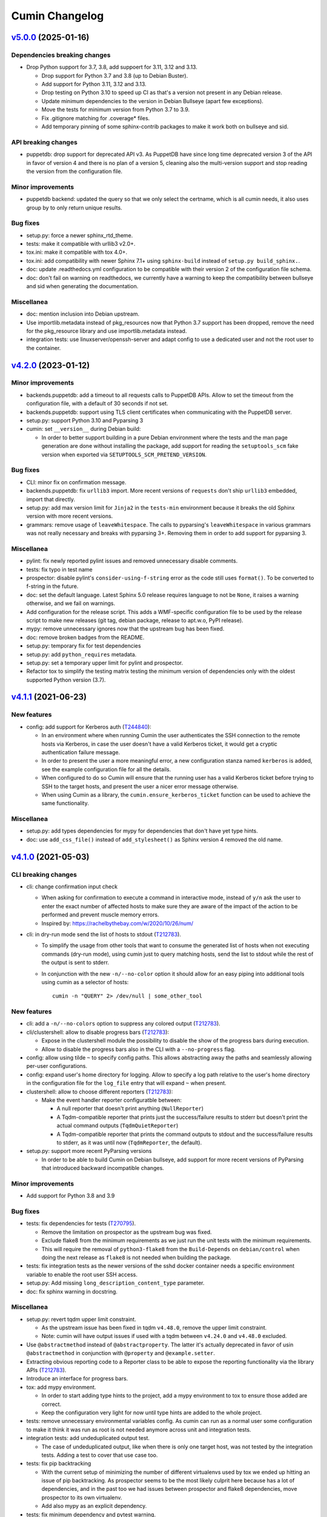 Cumin Changelog
---------------

`v5.0.0`_ (2025-01-16)
^^^^^^^^^^^^^^^^^^^^^^

Dependencies breaking changes
"""""""""""""""""""""""""""""

* Drop Python support for 3.7, 3.8, add suppoert for 3.11, 3.12 and 3.13.

  * Drop support for Python 3.7 and 3.8 (up to Debian Buster).
  * Add support for Python 3.11, 3.12 and 3.13.
  * Drop testing on Python 3.10 to speed up CI as that's a version not present in any Debian release.
  * Update minimum dependencies to the version in Debian Bullseye (apart few exceptions).
  * Move the tests for minimum version from Python 3.7 to 3.9.
  * Fix .gitignore matching for .coverage* files.
  * Add temporary pinning of some sphinx-contrib packages to make it work both on bullseye and sid.

API breaking changes
""""""""""""""""""""

* puppetdb: drop support for deprecated API v3. As PuppetDB have since long time deprecated version 3 of the API in
  favor of version 4 and there is no plan of a version 5, cleaning also the multi-version support and stop reading the
  version from the configuration file.

Minor improvements
""""""""""""""""""

* puppetdb backend: updated the query so that we only select the certname, which is all cumin needs, it also uses
  group by to only return unique results.

Bug fixes
"""""""""

* setup.py: force a newer sphinx_rtd_theme.
* tests: make it compatible with urllib3 v2.0+.
* tox.ini: make it compatible with tox 4.0+.
* tox.ini: add compatibility with newer Sphinx 7.1+ using ``sphinx-build`` instead of ``setup.py build_sphinx.``.
* doc: update .readthedocs.yml configuration to be compatible with their version 2 of the configuration file schema.
* doc: don't fail on warning on readthedocs, we currently have a warning to keep the compatibility between bullseye
  and sid when generating the documentation.

Miscellanea
"""""""""""

* doc: mention inclusion into Debian upstream.
* Use importlib.metadata instead of pkg_resources now that Python 3.7 support has been dropped, remove the need for the
  pkg_resource library and use importlib.metadata instead.
* integration tests: use linuxserver/openssh-server and adapt config to use a dedicated user and not the root user to
  the container.

`v4.2.0`_ (2023-01-12)
^^^^^^^^^^^^^^^^^^^^^^

Minor improvements
""""""""""""""""""

* backends.puppetdb: add a timeout to all requests calls to PuppetDB APIs. Allow to set the timeout from the
  configuration file, with a default of 30 seconds if not set.
* backends.puppetdb: support using TLS client certificates when communicating with the PuppetDB server.
* setup.py: support Python 3.10 and Pyparsing 3
* cumin: set ``__version__`` during Debian build:

  * In order to better support building in a pure Debian environment where the tests and the man page generation are
    done without installing the package, add support for reading the ``setuptools_scm`` fake version when exported via
    ``SETUPTOOLS_SCM_PRETEND_VERSION``.

Bug fixes
"""""""""

* CLI: minor fix on confirmation message.
* backends.puppetdb: fix ``urllib3`` import. More recent versions of ``requests`` don't ship ``urllib3`` embedded,
  import that directly.
* setup.py: add max version limit for ``Jinja2`` in the ``tests-min`` environment because it breaks the old Sphinx
  version with more recent versions.
* grammars: remove usage of ``leaveWhitespace``. The calls to pyparsing's ``leaveWhitespace`` in various grammars was
  not really necessary and breaks with pyparsing 3+. Removing them in order to add support for pyparsing 3.

Miscellanea
"""""""""""

* pylint: fix newly reported pylint issues and removed unnecessary disable comments.
* tests: fix typo in test name
* prospector: disable pylint's ``consider-using-f-string`` error as the code still uses ``format()``. To be converted
  to f-string in the future.
* doc: set the default language. Latest Sphinx 5.0 release requires language to not be ``None``, it raises a warning
  otherwise, and we fail on warnings.
* Add configuration for the release script. This adds a WMF-specific configuration file to be used by the release
  script to make new releases (git tag, debian package, release to apt.w.o, PyPI release).
* mypy: remove unnecessary ignores now that the upstream bug has been fixed.
* doc: remove broken badges from the README.
* setup.py: temporary fix for test dependencies
* setup.py: add ``python_requires`` metadata.
* setup.py: set a temporary upper limit for pylint and prospector.
* Refactor tox to simplify the testing matrix testing the minimum version of dependencies only with the oldest
  supported Python version (3.7).

`v4.1.1`_ (2021-06-23)
^^^^^^^^^^^^^^^^^^^^^^

New features
""""""""""""

* config: add support for Kerberos auth (`T244840`_):

  * In an environment where when running Cumin the user authenticates the SSH connection to the remote hosts via
    Kerberos, in case the user doesn't have a valid Kerberos ticket, it would get a cryptic authentication failure
    message.
  * In order to present the user a more meaningful error, a new configuration stanza named ``kerberos`` is added, see
    the example configuration file for all the details.
  * When configured to do so Cumin will ensure that the running user has a valid Kerberos ticket before trying to SSH
    to the target hosts, and present the user a nicer error message otherwise.
  * When using Cumin as a library, the ``cumin.ensure_kerberos_ticket`` function can be used to achieve the same
    functionality.

Miscellanea
"""""""""""

* setup.py: add types dependencies for mypy for dependencies that don't have yet type hints.
* doc: use ``add_css_file()`` instead of ``add_stylesheet()`` as Sphinx version 4 removed the old name.

`v4.1.0`_ (2021-05-03)
^^^^^^^^^^^^^^^^^^^^^^

CLI breaking changes
""""""""""""""""""""

* cli: change confirmation input check

  * When asking for confirmation to execute a command in interactive mode, instead of ``y/n`` ask the user to enter the
    exact number of affected hosts to make sure they are aware of the impact of the action to be performed and prevent
    muscle memory errors.
  * Inspired by: https://rachelbythebay.com/w/2020/10/26/num/

* cli: in dry-run mode send the list of hosts to stdout (`T212783`_).

  * To simplify the usage from other tools that want to consume the generated list of hosts when not executing
    commands (dry-run mode), using cumin just to query matching hosts, send the list to stdout while the rest of
    the output is sent to stderr.
  * In conjunction with the new ``-n/--no-color`` option it should allow for an easy piping into additional tools
    using cumin as a selector of hosts::

      cumin -n "QUERY" 2> /dev/null | some_other_tool

New features
""""""""""""

* cli: add a ``-n/--no-colors`` option to suppress any colored output (`T212783`_).
* cli/clustershell: allow to disable progress bars (`T212783`_):

  * Expose in the clustershell module the possibility to disable the show of the progress bars during execution.
  * Allow to disable the progress bars also in the CLI with a ``--no-progress`` flag.

* config: allow using tilde ``~`` to specify config paths. This allows abstracting away the paths and seamlessly
  allowing per-user configurations.
* config: expand user's home directory for logging. Allow to specify a log path relative to the user's home directory
  in the configuration file for the ``log_file`` entry that will expand ``~`` when present.
* clustershell: allow to choose different reporters (`T212783`_):

  * Make the event handler reporter configuratble between:

    * A null reporter that doesn't print anything (``NullReporter``)
    * A Tqdm-compatible reporter that prints just the success/failure results to stderr but doesn't print the actual
      command outputs (``TqdmQuietReporter``)
    * A Tqdm-compatible reporter that prints the command outputs to stdout and the success/failure results to stderr,
      as it was until now (``TqdmReporter``, the default).

* setup.py: support more recent PyParsing versions

  * In order to be able to build Cumin on Debian bullseye, add support for more recent versions of PyParsing that
    introduced backward incompatible changes.

Minor improvements
""""""""""""""""""

* Add support for Python 3.8 and 3.9

Bug fixes
"""""""""

* tests: fix dependencies for tests (`T270795`_).

  * Remove the limitation on prospector as the upstream bug was fixed.
  * Exclude flake8 from the minimum requirements as we just run the unit tests with the minimum requirements.
  * This will require the removal of ``python3-flake8`` from the ``Build-Depends`` on ``debian/control`` when doing
    the next release as ``flake8`` is not needed when building the package.

* tests: fix integration tests as the newer versions of the sshd docker container needs a specific environment
  variable to enable the root user SSH access.
* setup.py: Add missing ``long_description_content_type`` parameter.
* doc: fix sphinx warning in docstring.

Miscellanea
"""""""""""

* setup.py: revert tqdm upper limit constraint.

  * As the upstream issue has been fixed in tqdm ``v4.48.0``, remove the upper limit constraint.
  * Note: cumin will have output issues if used with a tqdm between ``v4.24.0`` and ``v4.48.0`` excluded.

* Use ``@abstractmethod`` instead of ``@abstractproperty``. The latter it's actually deprecated in favor of usin
  ``@abstractmethod`` in conjunction with ``@property`` and ``@example.setter``.
* Extracting obvious reporting code to a Reporter class to be able to expose the reporting functionality via the
  library APIs (`T212783`_).
* Introduce an interface for progress bars.
* tox: add mypy environment.

  * In order to start adding type hints to the project, add a mypy environment to tox to ensure those added are
    correct.
  * Keep the configuration very light for now until type hints are added to the whole project.

* tests: remove unnecessary environmental variables config. As cumin can run as a normal user some configuration to
  make it think it was run as root is not needed anymore across unit and integration tests.

* integration tests: add undeduplicated output test.

  * The case of undeduplicated output, like when there is only one target host, was not tested by the integration
    tests. Adding a test to cover that use case too.

* tests: fix pip backtracking

  * With the current setup of minimizing the number of different virtualenvs used by tox we ended up hitting an issue
    of pip backtracking. As prospector seems to be the most likely culprit here because has a lot of dependencies, and
    in the past too we had issues between prospector and flake8 dependencies, move prospector to its own virtualenv.
  * Add also mypy as an explicit dependency.

* tests: fix minimum dependency and pytest warning.

  * Change the behaviour of the -min environment in tox to test with the minimum supported version of only the real
    dependencies and not the ones used only for the tests, with the only exception of Sphinx-related dependencies that
    are needed to build the manpage during the Debian build process.
  * Update pytest's command line options to prevent deprecation warnings.

`v4.0.0`_ (2020-09-10)
^^^^^^^^^^^^^^^^^^^^^^

* No changes from the RC1 release.

`v4.0.0rc1`_ (2020-06-09)
^^^^^^^^^^^^^^^^^^^^^^^^^

Dependency breaking changes
"""""""""""""""""""""""""""

* tqdm: limit the compatible versions of tqdm allowed to a small range of versions between ``4.19.4`` and ``4.24.0``)
  due to an upstream bug, see `tqdm issue #777`_. The ``4.23.4-1~wmf1`` version of tqdm is available as a Debian
  package for buster in the Wikimedia APT repository in the ``component/spicerack`` component.

New features
""""""""""""

* Replace colorama with custom module (`T217038`_).

  * In Debian stretch there is a regression in colorama in conjunction with tqdm that leads to a slow down of the
    progress of the script proportional to the amount of data printed to stdout/err. Colorama starts having very
    huge stacktraces and the process is stuck at 100% CPU for an increasingly amount of time while more data is
    printed.
  * Given the very simple usage of colors that is made in Cumin as of now, it seems much more feasible to replace
    the colorama library (as all that cross-OS support is not needed) and add a simple module with ANSI escape
    sequence support.
  * Use a type (metaclass) to be able to override ``__getattr__`` for the static methods of the classes that use it
    and to automatically define a method for each color in a DRY way without code duplication.
  * Define a ``Colored`` class that uses ``ColoredType`` as metaclass to inherit its type with the custom behaviour.
  * For each color defined in ``ColoredType.COLORS`` a method of ``Colored`` is defined, e.g. ``Colored.red()``.
  * The ``Colored`` class has a ``disabled`` property that can be set to ``True`` to globally disable coloring. This
    could for example be integrated later into the CLI as an option to disable colors or allow to add some code to the
    ``color.py`` module to autodetect when not in a TTY and automatically disable all colors.

* Allow running cumin as a regular user (`T218440`_).

* backends.puppetdb: make the PuppetDB backend process primitive types for queries (`T207037`_).

  * Modify the grammar to recognize primitive PuppetDB types, communicate quotedness to the final output as
    appropriate.

* backends.puppetdb: allow to override the URL scheme in the configuration (`T218441`_).

  * In some environments the PuppetDB hosts might listen only on HTTP on localhost and the Cumin host might connect
    to it via an SSH tunnel.
  * Allow to override the default HTTPS scheme of the PuppetDB URL in the configuration.

* backends.puppetdb: fix regex matching.

  * Fix regex matching in PuppetDB queries that requires that all backslashes are escaped according to the PuppetDB
    API. See PuppetDB documentation on `regexp-match`_.

* backends.openstack: add custom parameters for the client (`T201881`_).

  * The instantiation of the novaclient ``Client`` might require additional parameters based on the specific
    OpenStack installation, like for example a ``region_name``.
  * Add a generic ``client_params`` section to the configuration to allow to set arbitrary additional parameters
    that will be passed to the novalicent's ``Client``.

* CLI: improve help message (`T204680`_).

  * Specify that the ``--debug`` and ``--trace`` options affect the logs and not the output and where to find the logs.

Miscellanea
"""""""""""

* Add official support to Python 3.7, deprecate support for 3.4, 3.5 and 3.6.
* setup.py: make it compatible with Debian buster.

  * Add support for Debian Buster, using its versions as minimum required version for dependencies except tqdm.
  * For tqdm restrict the possible versions to a specific range, that is the only one that works fine with multiple
    progress bars and colors.
  * Remove support for Debian Stretch

* transports.clustershell: extract progress bars from clustershell event handling.
* tests: fix any newly reported issue by the various linters and static checkers.
* tests: refactor some tests taking advantage of pytest functionalities.
* tests: refactor tox configuration.
* Updated documentation according to external dependency changes.
* flake8: enforce import order and adopt ``W504``.

  * Add ``flake8-import-order`` to enforce the import order using the ``edited`` style that corresponds to our
    styleguide, see: `Python imports`_.
  * Fix all out of order imports.
  * For line breaks around binary operators, adopt ``W504`` (breaking before the operator) and ignore ``W503``,
    following PEP8 suggestion, see: `PEP8 binary operator`_.
  * Fix all line breaks around binary operators to follow ``W504``.

* test: improve integration tests

  * Don't hide the output of the setup commands, it's useful to both see that the output is visually correct and
    allow to debug any error in setting up the integration tests.
  * Allow to pass arguments to the integrations tests so that the deletion of the test instances and temporarily
    generated files can be accessed for debugging.

* doc: fix and improve documentation.

  * Adapt Sphinx settings according to the newer version used.
  * Fix links to the documentation of external libraries.
  * Add and include the diagram image for the available transitions for the ``cumin.transports.State`` class.
  * Improve docstrings for a better generated documentation result.
  * Remove unnecessary Sphinx helper functions, now correctly handled by Sphinx natively.

* doc: split HTML and manpage generation.

  * Add a ``man`` tox environment to build only the manpage.
  * Add a dedicated ``man-min`` environment to build the manpage with the minimum version of Sphinx, that is the one
    of Debian Buster and that will be used to generate the manpage when building the Debian package.
  * Let the sphinx tox environment just build the HTML documentation.

`v3.0.2`_ (2018-07-30)
^^^^^^^^^^^^^^^^^^^^^^

Bug Fixes
"""""""""

* Fix the ``-o/--output`` option (bytes->str conversion) (`T200622`_):

  * The migration to Python3 left the ``-o/--output`` option of the CLI with some decoding issue from bytes to string.
  * Uniforming all calls to ``bytes.decode()`` not specifying the encoding as ``utf-8`` is the default in Python 3.
  * Add integration tests for the ``-o/--output`` option.

* CLI: fix ``setup_logging()`` when called without path (`T188627`_):

  * Fix the ``setup_logging()`` function when it's called with a filename without a path, in order to log directly
    into the current directory. Thanks goes to aggro for reporting it.

* Fix debugging log message conversion. The Command.timeout can also be None in case is not set, converting it to
  string instead of integer for the debug messages.

Miscellanea
"""""""""""

* Updated PyPI URLs to the new PyPI website

`v3.0.1`_ (2018-02-19)
^^^^^^^^^^^^^^^^^^^^^^

Bug Fixes
"""""""""

* CLI: fix help message

`v3.0.0`_ (2018-02-19)
^^^^^^^^^^^^^^^^^^^^^^

API breaking changes
""""""""""""""""""""

* Migration to Python 3, dropping support of Python 2. Besides the usual Py2 -> Py3 conversions, the main changes are:

  * Add ``nodeset()`` and ``nodeset_fromlist()`` functions in the ``cumin`` module to instantiate ClusterShell's
    NodeSet objects with the resolver set to ``RESOLVER_NOGROUP``, due to `ClusterShell issue #368`_.
  * Bump dependency on ClusterShell library to 1.8.
  * Adapt callbacks in ClusterShell backend to the new ClusterShell's API signatures of version 1.8.
  * Use ``threading.Lock()`` calls as context managers for the ``with`` statement.
  * Use Colorama autoreset feature, simplifying its related calls.

New features
""""""""""""

* Backends: add known hosts files backend:

  * The ``knownhosts`` backend allow to use Cumin taking advantage of existing SSH known hosts files that are not
    hashed. It allow to write arbitrarily complex queries with subgroups and boolean operators, but each item must be
    either the hostname itself, or using host expansion with the powerful ClusterShell's ``NodeSet`` syntax.

  * See the example configuration on how to configure this backend with the list of known hosts files to be parsed.

  * The typical use case for the ``knownhosts`` backend is when the known hosts file(s) are generated and kept updated
    by some external configuration manager or tool that is not yet supported as a backend for Cumin. It can also work
    as a fallback backend in case the primary backend is unavailable but the known hosts file(s) are still up to date.

* Batch size: allow to specify it in percentage (`T187185`_):

  * Transports: allow to specify a ``batch_size_ratio`` as a float number in the Target constructor to set the
    ``batch_size`` as a percentage of the hosts list.
  * CLI: make the ``--batch-size`` option to accept both integers and percentage (i.e. ``50%``) values.

`v2.0.0`_ (2018-01-19)
^^^^^^^^^^^^^^^^^^^^^^

API breaking changes
""""""""""""""""""""

* Logging: uniform loggers (`T179002`_):

  * Remove optional parameter logger from all classes where it was accepted, the classes instantiate the proper logger
    based on the current module and class name.

* ClusterShell backend: fix ``execute()`` return code:

  * The return code of the ``execute()`` method was not respecting the parent class contract for its return code when
    there are no commands set or no hosts to target.
  * Make the ``Target`` class raise a ``WorkerError`` exception on instantiation if there are no target hosts.
  * Make the ``execute()`` method raise a ``WorkerError`` exception if there are no commands to execute.

New features
""""""""""""

* Backends: add support to external backends plugins (`T178342`_):

  * Custom external backends can be developed outside of Cumin and used by Cumin as any other backend.
  * The external backends must:

    * Be present in Python ``PATH``.
    * Define a ``GRAMMAR_PREFIX`` attribute that doesn't conflict with built-in backends prefixes.
    * Define a ``query_class`` attribute pointing to a class that inherit from ``cumin.backends.BaseQuery``.

  * The CLI is not anymore able to enforce that the ``--backend`` parameter is valid when parsing the command line
    arguments, but will fail later on with a clear message.

* PuppetDB backend: add support for PuppetDB API v4 (`T182575`_):

  * Allow to set the API version via configuration.
  * Default to API v4 as v3 is obsolete.
  * Use POST for API v4 to overcome GET limits on large queries, fixes `T166397`_.
  * Bumped minimum version for ``requests-mock`` to ``1.3.0``.

Minor improvements
""""""""""""""""""

* Logging: uniform loggers (`T179002`_):

  * Use proper hierarchical loggers across the project.
  * For classes inherited from a base abstract class, the logger is defined only in the base abstract class, with the
    name of the concrete class that is calling it.
  * Changed CLI logging format to take advantage of the hirarchical logging.

* Logging: use ``%`` syntax for parameters (`T179002`_):

  * For optimization purposes and to adhere to Python best practices, use ``%s`` syntax in logging messages and pass
    the replacement parameters to the logging function. Some messages are still pre-formatted before the call to the
    logging function because used also for other purposes.
  * pylint: re-enable the check for logging-format-interpolation.

`v1.3.0`_ (2017-11-03)
^^^^^^^^^^^^^^^^^^^^^^

New features
""""""""""""

* PuppetDB backend: Class, Roles and Profiles shortcuts (`T178279`_):

  * It is becoming common practice to use the role/profile paradigm in Puppet, where each host has only one role named
    ``Role::Module::Name`` that includes multiple profiles of the type ``Profile::Module::Name``. If this practice is
    used, queries for those resources in Cumin will be very common and not user-friendly, requiring to write queries of
    the type ``R:Class = Role::Module::Name``. Add support to Roles and Profiles so that they can be queried via
    shortcuts with ``O:Module::Name`` for roles and ``P:Module::Name`` for profiles.
  * Add also a generic class shortcut to quickly query a class resource with ``C:class_name`` or ``C:path::to::class``.
  * The special syntax for fields ``@field`` and parameters ``%param`` are also supported. When querying for any of the
    above shortcuts, like ``P:Module::Name%param = value``. The generated query will include two subqueries in ``AND``
    between them, one for the class title and the other for the class parameter.

Minor improvements
""""""""""""""""""

* Refactor documentation:

  * Moved most of the content from the README to the classes, function and documentation pages where it really belongs.
  * Add documentation files for an introduction to cumin, how to install it, how to develop it and with the release
    notes.
  * Add animated GIF to the README and documentation introduction.

Bug Fixes
"""""""""

* Documentation: amend CHANGELOG and TODO for the addition of the manpage in `v1.2.2`_ (`T159308`_).
* Documentation: add ReadTheDocs specific configuration.
* Documentation: fix ReadTheDocs CSS override

`v1.2.2`_ (2017-10-11)
^^^^^^^^^^^^^^^^^^^^^^

Minor improvements
""""""""""""""""""
* Dependencies: split the OpenStack dependencies into a separate ``extras_require`` in ``setup.py``. This allows to
  install Cumin without all the dependencies needed for the OpenStack backend, if that is not needed.
* Docstrings: use Google Style Python Docstrings to allow to automatically generate documentation with Sphinx.
* Documentation: converted ``README``, ``CHANGELOG`` and ``TODO`` from Markdown to reStructuredText. PyPI renders only
  reStructuredText while GitHub renders both. Moving to reStructuredText to be PyPI friendly and allow to write more
  powerful documentation.
* CLI: extract the ``ArgumentParser`` definition from ``parse_args()`` into a ``get_parser()`` function for easier
  testability and documentation generation. Uniform help messages in ``ArgumentParser`` options.
* setup.py: prepare for PyPi submission. Include the full ``README.rst`` as long description.
* Documentation: setup Sphinx to generate the documentation and to auto-document the API and CLI.
* Testing: refactored ``tox.ini`` to reduce the number of virtualenv while expanding the available environments for
  static analysis and tests performed, including running unit tests with the minimum supported versions of all the
  dependencies.
* CLI: add manpage (`T159308`_)

`v1.2.1`_ (2017-09-27)
^^^^^^^^^^^^^^^^^^^^^^

New features
""""""""""""

* OpenStack backend: allow to set default query params in the configuration (`T176314`_):
  Allow to set arbitrary default query params in the configuration for the OpenStack backend. This is useful for
  example if Cumin is installed inside an OpenStack project to automatically search only within the instances of the
  current project. See the example in the provided ``doc/examples/config.yaml`` file.

Bug Fixes
"""""""""

* Configuration: do not raise on empty configuration or aliases. Moved the check of required parameters where needed,
  in order to raise explicit exceptions with a more meaningful message for the user.
* Exceptions: convert remaining spurious exceptions to CuminError or improve their error message.

`v1.1.1`_ (2017-09-26)
^^^^^^^^^^^^^^^^^^^^^^

Bug Fixes
"""""""""

* OpenStack: limit grammar to not overlap with the global one.

`v1.1.0`_ (2017-09-21)
^^^^^^^^^^^^^^^^^^^^^^

New features
""""""""""""

* Backends: add OpenStack backend (`T175711`_).

Bug Fixes
"""""""""

* CLI: fix --version option.
* Installation: fix ``data_files`` installation directory (`T174008`_)
* Transports: better handling of empty list (`T174911`_):

  * BaseWorker: accept an empty list in the command setter. It's its default value, there is no point in forbidding a
    client to set it to the same value.
  * ClusterShellWorker: return immediately if there are no target hosts.

* Clustershell: make call to tqdm.write() explicit where to send the output, not relying on its default.

`v1.0.0`_ (2017-08-23)
^^^^^^^^^^^^^^^^^^^^^^

CLI breaking changes
""""""""""""""""""""

* CLI: migrate to timeout per command (`T164838`_):

  * the global timeout command line options changes from ``-t/--timeout`` to ``--global-timeout``.
  * the ``-t/--timeout`` option is now used to set the timeout for each command in each host independently.

Configuration breaking changes
""""""""""""""""""""""""""""""

* Query: add multi-query support (`T170394`_):

  * Remove the ``backend`` configuration key as it is not anymore used.
  * Add a new optional ``default_backend`` configuration key. If set the query will be first executed with the default
    backend, and if failing the parsing it will be executed with the global multi-query grammar. This allow to keep
    backward compatibility with the query that were executed with previous versions of Cumin.

API breaking changes
""""""""""""""""""""

* PuppetDB backend: consistently use ``InvalidQueryError`` (`T162151`_).
* Transports: refactor command handling to support new features (`T164838`_), (`T164833`_) and (`T171679`_):

  * Transports: move ``BaseWorker`` helper methods to module functions.
  * Transports: add ``Command`` class.
  * Transports: use the new ``Command`` class in ``BaseWorker``, moving from a list of strings to a list of ``Command``
    objects.
  * Transports: maintain backward compatibility and easy of usage automatically converting a list of strings to a list
    of ``Command`` objects when setting the commands property.
  * Allow to set the ``ok_codes`` property of the ``transports.Command`` class to an empty list to consider any return
    code as successful. The case in which no return code should be treated successful has no practical use.
  * ClusterShell: adapt the calls to commands for the new ``Command`` objects.

* Configuration: move configuration loader from the ``cli`` module to the main ``cumin`` module (`T169640`_):

  * add a ``cumin.Config`` class.
  * move the ``parse_config`` helper to cumin's main module from the ``cli`` one, to allow to easily load the
    configuration also when it's used as a Python library.

* ``QueryBuilder``: move query string to ``build()`` method. The constructor of the ``QueryBuilder`` was changed to not
  accept anymore a query string directly, but just the configuration and the optional logger. The query string is now a
  required parameter of the ``build()`` method. This properly split configuration and parameters, allowing to easily
  ``build()`` multiple queries with the same ``QueryBuilder`` instance.
* Transports: convert hosts to ClusterShell's ``NodeSet`` (`T170394`_):

* in preparation for the multi-query support, start moving the transports to accept a ClusterShell's ``NodeSet``
  instead of a list of nodes. With the new multi-query support the backends too will return only NodeSets.

* Query: add multi-query support (`T170394`_):

  * Aliases are now global and must use the global grammar syntax.
  * ``Query`` class: the public ``build()`` method has become private and now is sufficient to call the
    ``execute(query_string)`` method. Example usage::

        config = cumin.Config(args.config)
        hosts = query.Query(config, logger=logger).execute(query_string)

  * ``Query`` class: the public methods ``open_subgroup()`` and ``close_subgroup()`` have become private,
    ``_open_subgroup()`` and ``_close_subgroup()`` respectively.

* Transports: improve target management (`T171684`_):

  * Add a ``Target`` class to handle all the target-related configuration.
  * Let the ``BaseWorker`` require an instance of the ``Target`` class and delegate to it for all the target-related
    configuration.
  * This changes the ``BaseWorker`` constructor signature and removes the ``hosts``, ``batch_size`` and ``batch_sleep``
    setters/getters.

New features
""""""""""""

* CLI: automatically set dry-run mode when no commands are specified (`T161887`_).
* ClusterShell transport: output directly when only a single host is targeted. When the commands are executed against
  only one host, print the output directly as it comes, to give the user an immediate feedback. There is no advantage
  to collect the output for de-duplication in this case (`T164827`_).
* Transports: allow to specify a timeout per ``Command`` (`T164838`_).
* Transports: allow to specify exit codes per ``Command`` (`T164833`_). Allow to specify for each ``Command`` object a
  list of exit codes to be considered successful when executing its specific command.
* ClusterShell backend: allow to specify exit codes per ``Command`` (`T164833`_).
* ClusterShell backend: allow to set a timeout per ``Command`` (`T164838`_).
* CLI: add ``-i/--interactive`` option (`T165838`_). When set, this option drops into a Python shell (REPL) after the
  execution, allowing the user to manipulate the results with the full power of Python. In this first iteration it can
  be used only when one command is specified.
* CLI: add ``-o/--output`` to get the output in different formats (`T165842`_). Allow to have ``txt`` and ``json``
  output when only one command is specified. In this first iteration the formatted output will be printed after the
  standard output with a separator, in a next iteration the standard output will be suppressed.
* Query and grammar: add support for aliases (`T169640`_):

  * Allow aliases of the form ``A:alias_name`` into the grammar.
  * Automatically replace recursively all the aliases directly in the ``QueryBuilder``, to make it completely
    transparent for the backends.

* Configuration: automatically load aliases from file (`T169640`_). When loading the configuration, automatically load
  also any aliases present in the ``aliases.yaml`` file in the same directory of the configuration file, if present.
* Query: add multi-query support (`T170394`_):

  * Each backend has now its own grammar and parsing rules as they are completely independent from each other.
  * Add a new global grammar that allows to execute blocks of queries with different backends and aggregate the
    results.

* CLI: add an option to ignore exit codes of commands (`T171679`_). Add the ``-x/--ignore-exit-codes`` option to
  consider any executed command as successful, ignoring the returned exit codes. This can be useful for a cleaner
  output and the usage of batches when running troubleshooting commands for which the return code might be ignored
  (i.e. grep).

Minor improvements
""""""""""""""""""

* CLI: improve configuration error handling (`T158747`_).
* Fix Pylint and other validation tools reported errors (`T154588`_).
* Package metadata and testing tools improvements (`T154588`_):

  * Fill ``setup.py`` with all the parameters, suitable for a future submission to PyPI.
  * Autodetect the version from Git tags and expose it in the module using ``setuptools_scm``.
  * CLI: add a ``--version`` option to print the current version and exit.
  * Tests: use ``pytest`` to run the tests.
  * Tests: convert tests from ``unittest`` to ``pytest``.
  * Tests: make ``tox`` use the dependencies in ``setup.py``, removing the now unnecessary requirements files.
  * Tests: add security analyzer ``Bandit`` to ``tox``.
  * Tests: add ``Prospector`` to ``tox``, that in turns runs multiple additional tools: ``dodgy``, ``mccabe``,
    ``pep257``, ``pep8``, ``profile-validator``, ``pyflakes``, ``pylint``, ``pyroma``, ``vulture``.

* Tests: simplify and improve parametrized tests. Take advantage of ``pytest.mark.parametrize`` to run the same test
  multiple times with different parameters instead of looping inside the same test. This not only simplifies the code
  but also will make each parametrized test fail independently allowing an easier debugging.
* CLI: simplify imports and introspection.
* Logging: add a custom ``trace()`` logging level:

  * Add an additional custom logging level after ``DEBUG`` called ``TRACE`` mainly for development debugging.
  * Fail in case the same log level is already set with a different name. This could happen when used as a library.
  * CLI: add the ``--trace`` option to enable said logging level.

* Tests: improved tests fixture usage and removed usage of the example configuration present in the documentation from
  the tests.
* Transports: improve command list validation of the ``transports.Command`` class to not allow an empty list for the
  commands property (`T171679`_).

Bug Fixes
"""""""""

* PuppetDB backend: do not auto upper case the first character when the query is a regex (`T161730`_).
* PuppetDB backend: forbid resource's parameters regex as PuppetDB API v3 do not support regex match for resource's
  parameters (`T162151`_).
* ClusterShell transport: fix set of list options (`T164824`_).
* Transports: fix ``success_threshold`` getter when set to ``0`` (`T167392`_).
* Transports: fix ``ok_codes`` getter for empty list (`T167394`_).
* ``QueryBuilder``: fix subgroup close at the end of query. When a query was having subgroups that were closed at the
  end of the query, QueryBuilder was not calling the ``close_subgroup()`` method of the related backend as it should
  have. For example in a query like ``host1* and (R:Class = Foo or R:Class = Bar)``.
* Fix test dependency issue. Due to a braking API change in the latest version of ``Vulture``, ``Prospector`` is not
  working anymore with the installed version of ``Vulture`` due to missing constraint in their ``setup.py``. See
  `Prospector issue #230`_ for more details.

`v0.0.2`_ (2017-03-15)
^^^^^^^^^^^^^^^^^^^^^^

Configuration breaking changes
""""""""""""""""""""""""""""""

* Add support for batch processing (`T159968`_):

  * Moved the ``environment`` block in the configuration file to the top level from within a specific transport.

API breaking changes
""""""""""""""""""""

* Add support for batch processing (`T159968`_):

  * Refactored the ``BaseWorker`` class (and the ``ClusterShellWorker`` accordingly) to avoid passing a lot of
    parameters to the execute() method, moving them to setters and getters with validation and default values,
    respectively.
  * Add state machine for a transport's node state.
  * Add CuminError exception and make all custom exceptions inherit from it to allow to easily catch only Cumin's
    exceptions.

* ClusterShell transport: always require an event handler (`T159968`_):

  * Since the addition of the batch capability running without an event handler doesn't really work because only the
    first batch will be scheduled.
  * Updated the CLI to work transparently and set the mode to ``sync`` when there is only one command.
  * Unify the reporting lines format and logic between ``sync`` and ``async`` modes for coherence.

New features
""""""""""""

* Add support for ``not`` in simple hosts selection queries (`T158748`_).
* Add support for batch processing (`T159968`_):

  * It's now possible to specify a ``batch_size`` and a ``batch_sleep`` parameters to define the size of a sliding
    batch and an optional sleep between hosts executions.
  * ClusterShell transport: the batches behaves accordingly to the specified mode when multiple commands are specified:

    * ``sync``: the first command is executed in a sliding batch until executed on all hosts or aborted due unmet
      success ratio. Then the execution of the second command will start if the success ratio is reached.
    * ``async``: all the commands are executed in series in the first batch, and then will proceed with the next hosts
      with a sliding batch, if the success ratio is met.

  * Improves logging for backends and transport.
  * CLI: updated to use the batch functionality, use the transport return value as return code on exit.
  * Improves test coverage.

* PuppetDB backend: automatically upper case the first character in resource names (`T159970`_).

Minor improvements
""""""""""""""""""

* Moved ``config.yaml`` to a ``doc/examples/`` directory. It simplify the ship of the example file when packaging.
* Allow to ignore selected ``urllib3`` warnings (`T158758`_).
* Add codecov and codacy config and badges.
* Fixing minor issues reported by codacy (`T158967`_).
* Add integration tests for ClusterShell transport using Docker (`T159969`_).

Bug Fixes
"""""""""

* Match the whole string for hosts regex matching (`T158746`_).

`v0.0.1`_ (2017-02-17)
^^^^^^^^^^^^^^^^^^^^^^

* First released version (`T154588`_).


.. _`Prospector issue #230`: https://github.com/landscapeio/prospector/issues/230
.. _`ClusterShell issue #368`: https://github.com/cea-hpc/clustershell/issues/368
.. _`tqdm issue #777`: https://github.com/tqdm/tqdm/issues/777
.. _`regexp-match`: https://puppet.com/docs/puppetdb/4.4/api/query/v4/ast.html#regexp-match
.. _`Python imports`: https://www.mediawiki.org/wiki/Manual:Coding_conventions/Python#Imports
.. _`PEP8 binary operator`: https://www.python.org/dev/peps/pep-0008/#should-a-line-break-before-or-after-a-binary-operator

.. _`T154588`: https://phabricator.wikimedia.org/T154588
.. _`T158746`: https://phabricator.wikimedia.org/T158746
.. _`T158747`: https://phabricator.wikimedia.org/T158747
.. _`T158748`: https://phabricator.wikimedia.org/T158748
.. _`T158758`: https://phabricator.wikimedia.org/T158758
.. _`T158967`: https://phabricator.wikimedia.org/T158967
.. _`T159308`: https://phabricator.wikimedia.org/T159308
.. _`T159968`: https://phabricator.wikimedia.org/T159968
.. _`T159969`: https://phabricator.wikimedia.org/T159969
.. _`T159970`: https://phabricator.wikimedia.org/T159970
.. _`T161730`: https://phabricator.wikimedia.org/T161730
.. _`T161887`: https://phabricator.wikimedia.org/T161887
.. _`T162151`: https://phabricator.wikimedia.org/T162151
.. _`T164824`: https://phabricator.wikimedia.org/T164824
.. _`T164827`: https://phabricator.wikimedia.org/T164827
.. _`T164833`: https://phabricator.wikimedia.org/T164833
.. _`T164838`: https://phabricator.wikimedia.org/T164838
.. _`T165838`: https://phabricator.wikimedia.org/T165838
.. _`T165842`: https://phabricator.wikimedia.org/T165842
.. _`T166397`: https://phabricator.wikimedia.org/T166397
.. _`T167392`: https://phabricator.wikimedia.org/T167392
.. _`T167394`: https://phabricator.wikimedia.org/T167394
.. _`T169640`: https://phabricator.wikimedia.org/T169640
.. _`T170394`: https://phabricator.wikimedia.org/T170394
.. _`T171679`: https://phabricator.wikimedia.org/T171679
.. _`T171684`: https://phabricator.wikimedia.org/T171684
.. _`T174008`: https://phabricator.wikimedia.org/T174008
.. _`T174911`: https://phabricator.wikimedia.org/T174911
.. _`T175711`: https://phabricator.wikimedia.org/T175711
.. _`T176314`: https://phabricator.wikimedia.org/T176314
.. _`T178279`: https://phabricator.wikimedia.org/T178279
.. _`T178342`: https://phabricator.wikimedia.org/T178342
.. _`T179002`: https://phabricator.wikimedia.org/T179002
.. _`T182575`: https://phabricator.wikimedia.org/T182575
.. _`T187185`: https://phabricator.wikimedia.org/T187185
.. _`T188627`: https://phabricator.wikimedia.org/T188627
.. _`T200622`: https://phabricator.wikimedia.org/T200622
.. _`T201881`: https://phabricator.wikimedia.org/T201881
.. _`T204680`: https://phabricator.wikimedia.org/T204680
.. _`T207037`: https://phabricator.wikimedia.org/T207037
.. _`T212783`: https://phabricator.wikimedia.org/T212783
.. _`T217038`: https://phabricator.wikimedia.org/T217038
.. _`T218440`: https://phabricator.wikimedia.org/T218440
.. _`T218441`: https://phabricator.wikimedia.org/T218441
.. _`T244840`: https://phabricator.wikimedia.org/T244840
.. _`T270795`: https://phabricator.wikimedia.org/T270795

.. _`v0.0.1`: https://github.com/wikimedia/cumin/releases/tag/v0.0.1
.. _`v0.0.2`: https://github.com/wikimedia/cumin/releases/tag/v0.0.2
.. _`v1.0.0`: https://github.com/wikimedia/cumin/releases/tag/v1.0.0
.. _`v1.1.0`: https://github.com/wikimedia/cumin/releases/tag/v1.1.0
.. _`v1.1.1`: https://github.com/wikimedia/cumin/releases/tag/v1.1.1
.. _`v1.2.1`: https://github.com/wikimedia/cumin/releases/tag/v1.2.1
.. _`v1.2.2`: https://github.com/wikimedia/cumin/releases/tag/v1.2.2
.. _`v1.3.0`: https://github.com/wikimedia/cumin/releases/tag/v1.3.0
.. _`v2.0.0`: https://github.com/wikimedia/cumin/releases/tag/v2.0.0
.. _`v3.0.0`: https://github.com/wikimedia/cumin/releases/tag/v3.0.0
.. _`v3.0.1`: https://github.com/wikimedia/cumin/releases/tag/v3.0.1
.. _`v3.0.2`: https://github.com/wikimedia/cumin/releases/tag/v3.0.2
.. _`v4.0.0rc1`: https://github.com/wikimedia/cumin/releases/tag/v4.0.0rc1
.. _`v4.0.0`: https://github.com/wikimedia/cumin/releases/tag/v4.0.0
.. _`v4.1.0`: https://github.com/wikimedia/cumin/releases/tag/v4.1.0
.. _`v4.1.1`: https://github.com/wikimedia/cumin/releases/tag/v4.1.1
.. _`v4.2.0`: https://github.com/wikimedia/cumin/releases/tag/v4.2.0
.. _`v5.0.0`: https://github.com/wikimedia/cumin/releases/tag/v5.0.0
